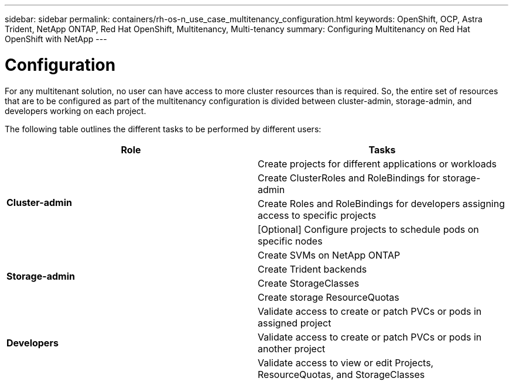 ---
sidebar: sidebar
permalink: containers/rh-os-n_use_case_multitenancy_configuration.html
keywords: OpenShift, OCP, Astra Trident, NetApp ONTAP, Red Hat OpenShift, Multitenancy, Multi-tenancy
summary: Configuring Multitenancy on Red Hat OpenShift with NetApp
---

= Configuration
:hardbreaks:
:nofooter:
:icons: font
:linkattrs:
:imagesdir: ../media/

[.lead]
For any multitenant solution, no user can have access to more cluster resources than is required. So, the entire set of resources that are to be configured as part of the multitenancy configuration is divided between cluster-admin, storage-admin, and developers working on each project.

The following table outlines the different tasks to be performed by different users:

[frame="all"]
|===
|Role | Tasks

.4+| *Cluster-admin*
| Create projects for different applications or workloads
|	Create ClusterRoles and RoleBindings for storage-admin
|	Create Roles and RoleBindings for developers assigning access to specific projects
| [Optional] Configure projects to schedule pods on specific nodes

.4+| *Storage-admin*
|	Create SVMs on NetApp ONTAP
| Create Trident backends
|	Create StorageClasses
|	Create storage ResourceQuotas

.3+| *Developers*
|	Validate access to create or patch PVCs or pods in assigned project
|	Validate access to create or patch PVCs or pods in another project
|	Validate access to view or edit Projects, ResourceQuotas, and StorageClasses
|===
